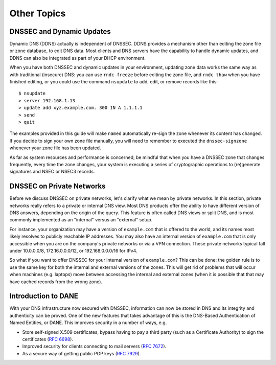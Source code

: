 Other Topics
============

DNSSEC and Dynamic Updates
--------------------------

Dynamic DNS (DDNS) actually is independent of DNSSEC. DDNS provides a
mechanism other than editing the zone file or zone database, to edit DNS
data. Most clients and DNS servers have the capability to handle dynamic
updates, and DDNS can also be integrated as part of your DHCP
environment.

When you have both DNSSEC and dynamic updates in your environment,
updating zone data works the same way as with traditional (insecure)
DNS: you can use ``rndc freeze`` before editing the zone file, and
``rndc thaw`` when you have finished editing, or you could use the
command ``nsupdate`` to add, edit, or remove records like this:

::

   $ nsupdate
   > server 192.168.1.13
   > update add xyz.example.com. 300 IN A 1.1.1.1
   > send
   > quit

The examples provided in this guide will make ``named`` automatically
re-sign the zone whenever its content has changed. If you decide to sign
your own zone file manually, you will need to remember to executed the
``dnssec-signzone`` whenever your zone file has been updated.

As far as system resources and performance is concerned, be mindful that
when you have a DNSSEC zone that changes frequently, every time the zone
changes, your system is executing a series of cryptographic operations
to (re)generate signatures and NSEC or NSEC3 records.

DNSSEC on Private Networks
--------------------------

Before we discuss DNSSEC on private networks, let's clarify what we mean
by private networks. In this section, private networks really refers to
a private or internal DNS view. Most DNS products offer the ability to
have different version of DNS answers, depending on the origin of the
query. This feature is often called DNS views or split DNS, and is most
commonly implemented as an "internal" versus an "external" setup.

For instance, your organization may have a version of ``example.com``
that is offered to the world, and its names most likely resolves to
publicly reachable IP addresses. You may also have an internal version
of ``example.com`` that is only accessible when you are on the company's
private networks or via a VPN connection. These private networks typical
fall under 10.0.0.0/8, 172.16.0.0.0/12, or 192.168.0.0.0/16 for IPv4.

So what if you want to offer DNSSEC for your internal version of
``example.com``? This can be done: the golden rule is to use the same
key for both the internal and external versions of the zones. This will
get rid of problems that will occur when machines (e.g. laptops) move
between accessing the internal and external zones (when it is possible
that that may have cached records from the wrong zone).

Introduction to DANE
--------------------

With your DNS infrastructure now secured with DNSSEC, information can
now be stored in DNS and its integrity and authenticity can be proved.
One of the new features that takes advantage of this is the DNS-Based
Authentication of Named Entities, or DANE. This improves security in a
number of ways, e.g.

-  Store self-signed X.509 certificates, bypass having to pay a third
   party (such as a Certificate Authority) to sign the certificates
   (`RFC 6698 <https://tools.ietf.org/html/rfc6698>`__).

-  Improved security for clients connecting to mail servers (`RFC
   7672 <https://tools.ietf.org/html/rfc7672>`__).

-  As a secure way of getting public PGP keys (`RFC
   7929 <https://tools.ietf.org/html/rfc7929>`__).
